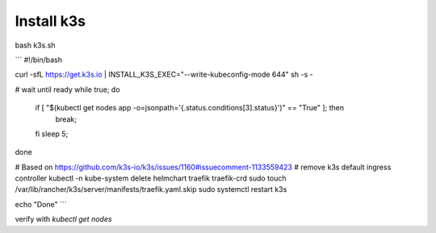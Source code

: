 Install k3s
====

bash k3s.sh

```
#!/bin/bash

curl -sfL https://get.k3s.io | INSTALL_K3S_EXEC="--write-kubeconfig-mode 644" sh -s -

# wait until ready
while true;
do
    if [ "$(kubectl get nodes app -o=jsonpath='{.status.conditions[3].status}')" == "True" ]; then
      break;
    fi
    sleep 5;
done

# Based on https://github.com/k3s-io/k3s/issues/1160#issuecomment-1133559423
# remove k3s default ingress controller
kubectl -n kube-system delete helmchart traefik traefik-crd
sudo touch /var/lib/rancher/k3s/server/manifests/traefik.yaml.skip
sudo systemctl restart k3s

echo "Done"
```

verify with `kubectl get nodes`